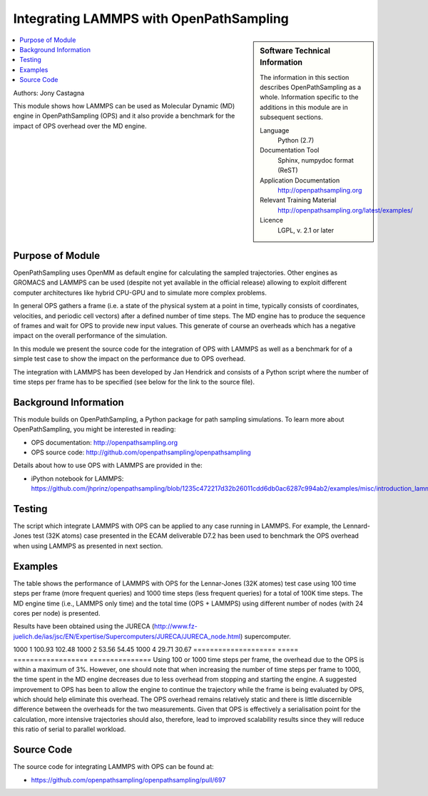 .. _ops_lammps:

########################################
Integrating LAMMPS with OpenPathSampling
########################################

.. sidebar:: Software Technical Information

  The information in this section describes OpenPathSampling as a whole.
  Information specific to the additions in this module are in subsequent
  sections.

  Language
    Python (2.7)

  Documentation Tool
    Sphinx, numpydoc format (ReST)

  Application Documentation
    http://openpathsampling.org

  Relevant Training Material
    http://openpathsampling.org/latest/examples/

  Licence
    LGPL, v. 2.1 or later

.. contents:: :local:

Authors: Jony Castagna

This module shows how LAMMPS can be used as Molecular Dynamic (MD) engine in OpenPathSampling (OPS)
and it also provide a benchmark for the impact of OPS overhead over the MD engine.

Purpose of Module
_________________

.. Give a brief overview of why the module is/was being created.

OpenPathSampling uses OpenMM as default engine for calculating the sampled trajectories.
Other engines as GROMACS and LAMMPS can be used (despite not yet available in the official release) 
allowing to exploit different computer architectures like hybrid CPU-GPU and to simulate more complex problems.

In general OPS gathers a frame (i.e. a state of the physical system at a point in time, typically consists of coordinates, velocities, and periodic cell vectors) after a defined number of time steps. 
The MD engine has to produce the sequence of frames and wait for OPS to provide new input values. This generate of course an overheads which has a negative impact on the overall performance of the simulation. 

In this module we present the source code for the integration of OPS with LAMMPS as well as a benchmark for of a simple test case to show the impact on the performance due to OPS overhead.      

The integration with LAMMPS has been developed by Jan Hendrick and consists of a Python script where the number of time steps per frame has to be specified (see below for the link to the source file).  


.. references would be nice here...

Background Information
______________________

This module builds on OpenPathSampling, a Python package for path sampling
simulations. To learn more about OpenPathSampling, you might be interested in
reading:

* OPS documentation: http://openpathsampling.org
* OPS source code: http://github.com/openpathsampling/openpathsampling

Details about how to use OPS with LAMMPS are provided in the:

* iPython notebook for LAMMPS: https://github.com/jhprinz/openpathsampling/blob/1235c472217d32b26011cdd6db0ac6287c994ab2/examples/misc/introduction_lammps.ipynb 

Testing
_______

.. IF YOUR MODULE IS IN OPS CORE:

The script which integrate LAMMPS with OPS can be applied to any case running in LAMMPS. For example, the Lennard-Jones test (32K atoms) case presented in the ECAM deliverable D7.2 has been used to benchmark the OPS overhead when using LAMMPS as presented in next section. 

.. IF YOUR MODULE IS IN A SEPARATE REPOSITORY

.. The tests for this module can be run by downloading its source code, 
.. installing its requirements, and running the command ``nosetests`` from the
.. root directory of the repository.

Examples
________

The table shows the performance of LAMMPS with OPS for the Lennar-Jones (32K atomes) test case using 100 time steps per frame (more frequent queries) and 1000 time steps (less frequent queries) for a total of 100K time steps. The MD engine time (i.e., LAMMPS only time) and the total time (OPS + LAMMPS) using different number of nodes (with 24 cores per node) is presented.

Results have been obtained using the JURECA (http://www.fz-juelich.de/ias/jsc/EN/Expertise/Supercomputers/JURECA/JURECA_node.html) supercomputer.

==================== ===== ================== ===============
Steps between frames  Nodes Md Engine Time [s] Total time [s]
==================== ===== ================== ===============
100                  1     106.25             108.48 
100                  2     61.40              62.31
100                  4     36.46              37.28
==================== ===== ================== ===============
1000                 1     100.93             102.48
1000                 2     53.56              54.45
1000                 4     29.71              30.67
==================== ===== ================== ===============
Using 100 or 1000 time steps per frame, the overhead due to the OPS is within a maximum of 3%. However, one should note that when increasing the number of time steps per frame to 1000, the time spent in the MD engine decreases due to less overhead from stopping and starting the engine. A suggested improvement to OPS has been to allow the engine to continue the trajectory while the frame is being evaluated by OPS, which should help eliminate this overhead. The OPS overhead remains relatively static and there is little discernible difference between the overheads for the two measurements. Given that OPS is effectively a serialisation point for the calculation, more intensive trajectories should also, therefore, lead to improved scalability results since they will reduce this ratio of serial to parallel workload. 


Source Code
___________

.. link the source code

.. IF YOUR MODULE IS IN OPS CORE

The source code for integrating LAMMPS with OPS can be found at: 

* https://github.com/openpathsampling/openpathsampling/pull/697 

.. IF YOUR MODULE IS A SEPARATE REPOSITORY

.. The source code for this module can be found in: URL.

.. CLOSING MATERIAL -------------------------------------------------------

.. Here are the URL references used

.. _nose: http://nose.readthedocs.io/en/latest/

